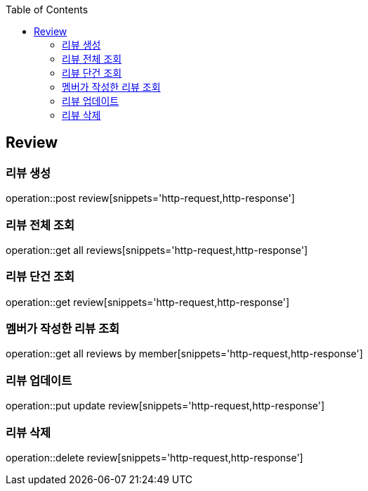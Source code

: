 :doctype: book
:icons: font
:source-highlighter: highlightjs
:toc: left
:toclevels: 4

== Review
=== 리뷰 생성
operation::post review[snippets='http-request,http-response']

=== 리뷰 전체 조회
operation::get all reviews[snippets='http-request,http-response']

=== 리뷰 단건 조회
operation::get review[snippets='http-request,http-response']

=== 멤버가 작성한 리뷰 조회
operation::get all reviews by member[snippets='http-request,http-response']

=== 리뷰 업데이트
operation::put update review[snippets='http-request,http-response']

=== 리뷰 삭제
operation::delete review[snippets='http-request,http-response']
